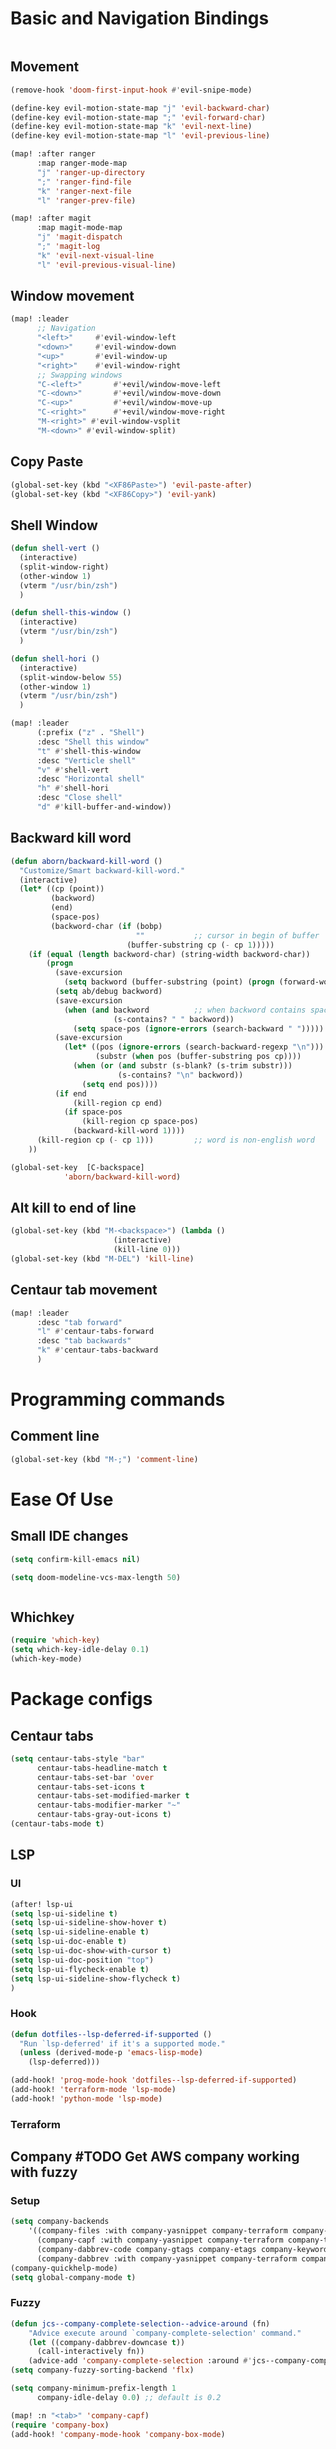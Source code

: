 * Basic and Navigation Bindings
#+BEGIN_SRC emacs-lisp

#+END_SRC
** Movement
#+BEGIN_SRC emacs-lisp
(remove-hook 'doom-first-input-hook #'evil-snipe-mode)

(define-key evil-motion-state-map "j" 'evil-backward-char)
(define-key evil-motion-state-map ";" 'evil-forward-char)
(define-key evil-motion-state-map "k" 'evil-next-line)
(define-key evil-motion-state-map "l" 'evil-previous-line)

(map! :after ranger
      :map ranger-mode-map
      "j" 'ranger-up-directory
      ";" 'ranger-find-file
      "k" 'ranger-next-file
      "l" 'ranger-prev-file)

(map! :after magit
      :map magit-mode-map
      "j" 'magit-dispatch
      ";" 'magit-log
      "k" 'evil-next-visual-line
      "l" 'evil-previous-visual-line)

#+END_SRC

** Window movement
#+BEGIN_SRC emacs-lisp
(map! :leader
      ;; Navigation
      "<left>"     #'evil-window-left
      "<down>"     #'evil-window-down
      "<up>"       #'evil-window-up
      "<right>"    #'evil-window-right
      ;; Swapping windows
      "C-<left>"       #'+evil/window-move-left
      "C-<down>"       #'+evil/window-move-down
      "C-<up>"         #'+evil/window-move-up
      "C-<right>"      #'+evil/window-move-right
      "M-<right>" #'evil-window-vsplit
      "M-<down>" #'evil-window-split)
#+END_SRC
** Copy Paste
#+BEGIN_SRC emacs-lisp
(global-set-key (kbd "<XF86Paste>") 'evil-paste-after)
(global-set-key (kbd "<XF86Copy>") 'evil-yank)
#+END_SRC
** Shell Window
#+BEGIN_SRC emacs-lisp
(defun shell-vert ()
  (interactive)
  (split-window-right)
  (other-window 1)
  (vterm "/usr/bin/zsh")
  )

(defun shell-this-window ()
  (interactive)
  (vterm "/usr/bin/zsh")
  )

(defun shell-hori ()
  (interactive)
  (split-window-below 55)
  (other-window 1)
  (vterm "/usr/bin/zsh")
  )

(map! :leader
      (:prefix ("z" . "Shell")
      :desc "Shell this window"
      "t" #'shell-this-window
      :desc "Verticle shell"
      "v" #'shell-vert
      :desc "Horizontal shell"
      "h" #'shell-hori
      :desc "Close shell"
      "d" #'kill-buffer-and-window))
#+END_SRC
** Backward kill word
#+BEGIN_SRC emacs-lisp
(defun aborn/backward-kill-word ()
  "Customize/Smart backward-kill-word."
  (interactive)
  (let* ((cp (point))
         (backword)
         (end)
         (space-pos)
         (backword-char (if (bobp)
                            ""           ;; cursor in begin of buffer
                          (buffer-substring cp (- cp 1)))))
    (if (equal (length backword-char) (string-width backword-char))
        (progn
          (save-excursion
            (setq backword (buffer-substring (point) (progn (forward-word -1) (point)))))
          (setq ab/debug backword)
          (save-excursion
            (when (and backword          ;; when backword contains space
                       (s-contains? " " backword))
              (setq space-pos (ignore-errors (search-backward " ")))))
          (save-excursion
            (let* ((pos (ignore-errors (search-backward-regexp "\n")))
                   (substr (when pos (buffer-substring pos cp))))
              (when (or (and substr (s-blank? (s-trim substr)))
                        (s-contains? "\n" backword))
                (setq end pos))))
          (if end
              (kill-region cp end)
            (if space-pos
                (kill-region cp space-pos)
              (backward-kill-word 1))))
      (kill-region cp (- cp 1)))         ;; word is non-english word
    ))

(global-set-key  [C-backspace]
            'aborn/backward-kill-word)
#+END_SRC

** Alt kill to end of line
#+BEGIN_SRC emacs-lisp
(global-set-key (kbd "M-<backspace>") (lambda ()
				       (interactive)
				       (kill-line 0)))
(global-set-key (kbd "M-DEL") 'kill-line)
#+END_SRC

** Centaur tab movement
#+BEGIN_SRC emacs-lisp
(map! :leader
      :desc "tab forward"
      "l" #'centaur-tabs-forward
      :desc "tab backwards"
      "k" #'centaur-tabs-backward
      )
#+END_SRC

* Programming commands
** Comment line
#+BEGIN_SRC emacs-lisp
(global-set-key (kbd "M-;") 'comment-line)
#+END_SRC

* Ease Of Use
** Small IDE changes
#+BEGIN_SRC emacs-lisp
(setq confirm-kill-emacs nil)

(setq doom-modeline-vcs-max-length 50)


#+END_SRC
** Whichkey
#+BEGIN_SRC emacs-lisp
(require 'which-key)
(setq which-key-idle-delay 0.1)
(which-key-mode)
#+END_SRC

* Package configs
** Centaur tabs
#+BEGIN_SRC emacs-lisp
(setq centaur-tabs-style "bar"
      centaur-tabs-headline-match t
      centaur-tabs-set-bar 'over
      centaur-tabs-set-icons t
      centaur-tabs-set-modified-marker t
      centaur-tabs-modifier-marker "~"
      centaur-tabs-gray-out-icons t)
(centaur-tabs-mode t)
#+END_SRC

** LSP
*** UI
#+BEGIN_SRC emacs-lisp
(after! lsp-ui
(setq lsp-ui-sideline t)
(setq lsp-ui-sideline-show-hover t)
(setq lsp-ui-sideline-enable t)
(setq lsp-ui-doc-enable t)
(setq lsp-ui-doc-show-with-cursor t)
(setq lsp-ui-doc-position "top")
(setq lsp-ui-flycheck-enable t)
(setq lsp-ui-sideline-show-flycheck t)
)
#+END_SRC
*** Hook
#+BEGIN_SRC emacs-lisp
(defun dotfiles--lsp-deferred-if-supported ()
  "Run `lsp-deferred' if it's a supported mode."
  (unless (derived-mode-p 'emacs-lisp-mode)
    (lsp-deferred)))

(add-hook! 'prog-mode-hook 'dotfiles--lsp-deferred-if-supported)
(add-hook! 'terraform-mode 'lsp-mode)
(add-hook! 'python-mode 'lsp-mode)
#+END_SRC

#+RESULTS:

*** Terraform
** Company #TODO Get AWS company working with  fuzzy
*** Setup
#+BEGIN_SRC emacs-lisp
(setq company-backends
    '((company-files :with company-yasnippet company-terraform company-tabnine)
      (company-capf :with company-yasnippet company-terraform company-tabnine)
      (company-dabbrev-code company-gtags company-etags company-keywords :with company-yasnippet company-terraform company-tabnine)
      (company-dabbrev :with company-yasnippet company-terraform company-tabnine)))
(company-quickhelp-mode)
(setq global-company-mode t)
#+END_SRC
*** Fuzzy
#+BEGIN_SRC emacs-lisp
(defun jcs--company-complete-selection--advice-around (fn)
    "Advice execute around `company-complete-selection' command."
    (let ((company-dabbrev-downcase t))
      (call-interactively fn))
    (advice-add 'company-complete-selection :around #'jcs--company-complete-selection--advice-around))
(setq company-fuzzy-sorting-backend 'flx)

(setq company-minimum-prefix-length 1
      company-idle-delay 0.0) ;; default is 0.2

(map! :n "<tab>" 'company-capf)
(require 'company-box)
(add-hook! 'company-mode-hook 'company-box-mode)



(company-fuzzy-mode)

(after! doom-company
  (setq company-fuzzy-mode 1)
  (add-hook! 'find-file-hook 'company-fuzzy-mode)
)
(add-hook! 'terraform-mode 'company-fuzzy-mode)
(after! terraform-mode
  (company-terraform-init)
                )

#+END_SRC


* QUICK FIX
#+BEGIN_SRC emacs-lisp
(add-hook! 'prog-mode-hook 'visual-line-mode)
#+END_SRC
